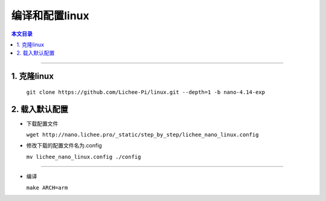 编译和配置linux
====================================

.. contents:: 本文目录

------------------------------------

1. 克隆linux
~~~~~~~~~~~~~~~~~~~~~~~~~~~~~~~~~~~~

  ``git clone https://github.com/Lichee-Pi/linux.git --depth=1 -b nano-4.14-exp``

2. 载入默认配置
~~~~~~~~~~~~~~~~~~~~~~~~~~~~~~~~~~~~

- 下载配置文件

  ``wget http://nano.lichee.pro/_static/step_by_step/lichee_nano_linux.config``

- 修改下载的配置文件名为.config

  ``mv lichee_nano_linux.config ./config``

~~~~~~~~~~~~~~~~~~~~~~~~~~~~~~~~~~~~

- 编译

  ``make ARCH=arm``
